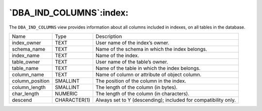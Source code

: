 .. _dba_ind_columns:

************************
`DBA_IND_COLUMNS`:index:
************************

The ``DBA_IND_COLUMNS`` view provides information about all columns included
in indexes, on all tables in the database.

.. tabularcolumns:: |\Y{0.3}|\Y{0.3}|\Y{0.4}|

=============== ============ ==============================================================
Name            Type         Description
index_owner     TEXT         User name of the index’s owner.
schema_name     TEXT         Name of the schema in which the index belongs.
index_name      TEXT         Name of the index.
table_owner     TEXT         User name of the table’s owner.
table_name      TEXT         Name of the table in which the index belongs.
column_name     TEXT         Name of column or attribute of object column.
column_position SMALLINT     The position of the column in the index.
column_length   SMALLINT     The length of the column (in bytes).
char_length     NUMERIC      The length of the column (in characters).
descend         CHARACTER(1) Always set to Y (descending); included for compatibility only.
=============== ============ ==============================================================
